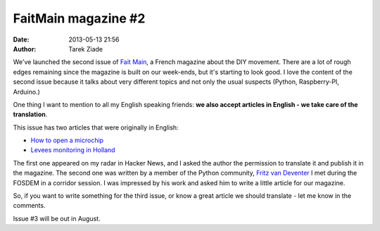 FaitMain magazine #2
####################

:date: 2013-05-13 21:56
:author: Tarek Ziade


.. image:: http://faitmain.org/volume-2/xcover-pdf.png.pagespeed.ic.kjZ_axhrlA.png
   :align: right
   :scale: 50

We've launched the second issue of `Fait Main <http://faitmain.org>`_, a
French magazine about the DIY movement. There are a lot of rough edges
remaining since the magazine is built on our week-ends, but it's starting
to look good. I love the content of the second issue because it talks about
very different topics and not only the usual suspects (Python, Raspberry-PI,
Arduino.)

One thing I want to mention to all my English speaking friends:
**we also accept articles in English - we take care of the translation**.

This issue has two articles that were originally in English:

- `How to open a microchip <http://faitmain.org/volume-2/ouvrir-puce.html>`_
- `Levees monitoring in Holland <http://faitmain.org/volume-2/surveillance-digues.html>`_

The first one appeared on my radar in Hacker News, and I asked the author
the permission to translate it and publish it in the magazine. The second one
was written by a member of the Python community,
`Fritz van Deventer <http://faitmain.org/auteurs/fritz_van_deventer.html>`_ I
met during the FOSDEM in a corridor session. I was impressed by his work
and asked him to write a little article for our magazine.

So, if you want to write something for the third issue, or know a great
article we should translate - let me know in the comments.

Issue #3 will be out in August.
